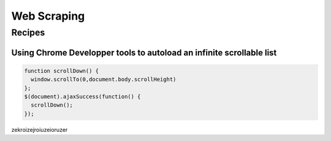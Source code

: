 Web Scraping
============

Recipes
:::::::

Using Chrome Developper tools to autoload an infinite scrollable list
---------------------------------------------------------------------

.. code-block:: javascript

    function scrollDown() {
      window.scrollTo(0,document.body.scrollHeight)
    };
    $(document).ajaxSuccess(function() {
      scrollDown();
    });


zekroizejroiuzeioruzer
